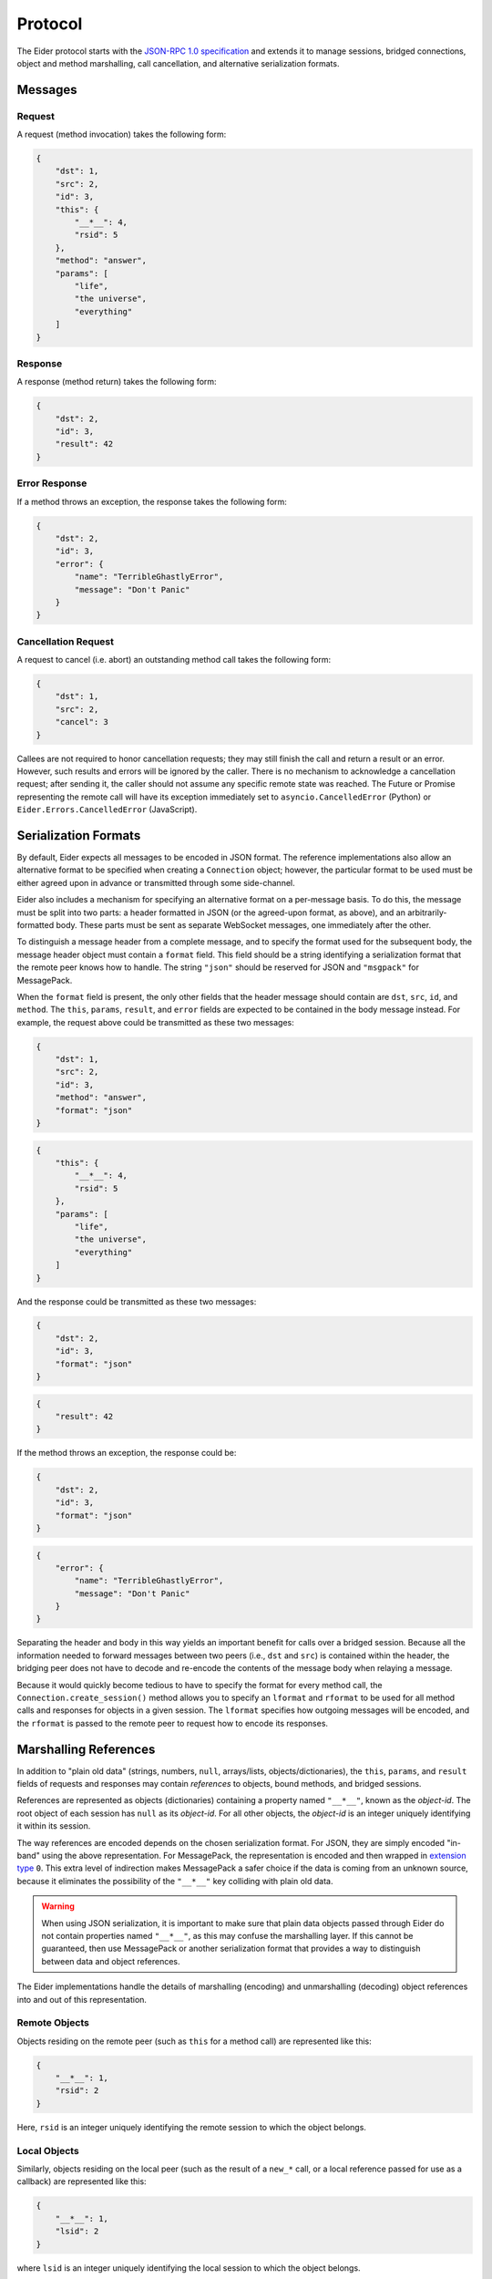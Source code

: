 .. protocol

.. _protocol:

Protocol
========

The Eider protocol starts with the `JSON-RPC 1.0 specification
<http://json-rpc.org/wiki/specification>`_ and extends it to manage sessions,
bridged connections, object and method marshalling, call cancellation, and
alternative serialization formats.


.. _message:

Messages
--------

Request
^^^^^^^

A request (method invocation) takes the following form:

.. sourcecode:: json

    {
        "dst": 1,
        "src": 2,
        "id": 3,
        "this": {
            "__*__": 4,
            "rsid": 5
        },
        "method": "answer",
        "params": [
            "life",
            "the universe",
            "everything"
        ]
    }

.. describe:: dst

    For calls that should be forwarded (bridged) to another peer, this is an
    integer identifying the destination connection.  For direct calls, it
    should be ``null`` or not present.

.. describe:: src

    For calls that have been forwarded (bridged) from another peer, this is an
    integer identifying the source connection.  For direct calls, it should be
    ``null`` or not present.

.. describe:: id

    This is an integer uniquely identifying the request.  It may also be
    ``null`` or not present, in which case no response will be returned.

.. describe:: this

    A reference to the object whose method is to be invoked (see :ref:`object
    marshalling <marshal>`).  For calls to the ``LocalSessionManager`` (e.g.
    :ref:`open() <session>` and :ref:`free() <native_free>`), this may be
    ``null`` or not present.

.. describe:: method

    A string identifying the method to be invoked.

.. describe:: params

    An array of arguments to pass to the method.  May be not present if there
    are no arguments.


Response
^^^^^^^^

A response (method return) takes the following form:

.. sourcecode:: json

    {
        "dst": 2,
        "id": 3,
        "result": 42
    }

.. describe:: dst

    For responses to forwarded (bridged) calls, this is an integer identifying
    the origin of the call (the ``src`` of the request becomes the ``dst`` of
    the response).  For direct responses, this should be ``null`` or not
    present.

.. describe:: id

    An integer identifying the request to which this response corresponds.

.. describe:: result

    The return value of the call, or ``null`` if the method did not return a
    value.  If this property is missing, Eider will interpret the message as an
    error response.


Error Response
^^^^^^^^^^^^^^

If a method throws an exception, the response takes the following form:

.. sourcecode:: json

    {
        "dst": 2,
        "id": 3,
        "error": {
            "name": "TerribleGhastlyError",
            "message": "Don't Panic"
        }
    }

.. describe:: dst

    This has the same meaning as for successful responses.

.. describe:: id

    This has the same meaning as for successful responses.

.. describe:: error

    This is an object representing the thrown exception.  At minimum, it should
    have ``name`` and ``message`` string properties describing the type of
    error and any pertinent details.  It may also have a ``stack`` string
    property with a stack trace (the format of which is
    implementation-specific).

    Eider implementations may attempt to use the ``name`` field to convert the
    exception to an appropriate native exception type before passing it to
    client code.  They may also use the ``stack`` field as appropriate to
    simulate exception chaining.


.. _cancel:

Cancellation Request
^^^^^^^^^^^^^^^^^^^^

A request to cancel (i.e. abort) an outstanding method call takes the following
form:

.. sourcecode:: json

    {
        "dst": 1,
        "src": 2,
        "cancel": 3
    }

.. describe:: dst

    This has the same meaning as for method call requests.

.. describe:: src

    This has the same meaning as for method call requests.

.. describe:: cancel

    This is an integer identifying the request which the caller wishes to
    cancel.

Callees are not required to honor cancellation requests; they may still finish
the call and return a result or an error.  However, such results and errors
will be ignored by the caller.  There is no mechanism to acknowledge a
cancellation request; after sending it, the caller should not assume any
specific remote state was reached.  The Future or Promise representing the
remote call will have its exception immediately set to
``asyncio.CancelledError`` (Python) or ``Eider.Errors.CancelledError``
(JavaScript).


.. _format:

Serialization Formats
---------------------

By default, Eider expects all messages to be encoded in JSON format.  The
reference implementations also allow an alternative format to be specified when
creating a ``Connection`` object; however, the particular format to be used
must be either agreed upon in advance or transmitted through some side-channel.

Eider also includes a mechanism for specifying an alternative format on a
per-message basis.  To do this, the message must be split into two parts: a
header formatted in JSON (or the agreed-upon format, as above), and an
arbitrarily-formatted body.  These parts must be sent as separate WebSocket
messages, one immediately after the other.

To distinguish a message header from a complete message, and to specify the
format used for the subsequent body, the message header object must contain a
``format`` field.  This field should be a string identifying a serialization
format that the remote peer knows how to handle.  The string ``"json"`` should
be reserved for JSON and ``"msgpack"`` for MessagePack.

When the ``format`` field is present, the only other fields that the header
message should contain are ``dst``, ``src``, ``id``, and ``method``.  The
``this``, ``params``, ``result``, and ``error`` fields are expected to be
contained in the body message instead.  For example, the request above could be
transmitted as these two messages:

.. sourcecode:: json

    {
        "dst": 1,
        "src": 2,
        "id": 3,
        "method": "answer",
        "format": "json"
    }

.. sourcecode:: json

    {
        "this": {
            "__*__": 4,
            "rsid": 5
        },
        "params": [
            "life",
            "the universe",
            "everything"
        ]
    }

And the response could be transmitted as these two messages:

.. sourcecode:: json

    {
        "dst": 2,
        "id": 3,
        "format": "json"
    }

.. sourcecode:: json

    {
        "result": 42
    }

If the method throws an exception, the response could be:

.. sourcecode:: json

    {
        "dst": 2,
        "id": 3,
        "format": "json"
    }

.. sourcecode:: json

    {
        "error": {
            "name": "TerribleGhastlyError",
            "message": "Don't Panic"
        }
    }

Separating the header and body in this way yields an important benefit for
calls over a bridged session.  Because all the information needed to forward
messages between two peers (i.e., ``dst`` and ``src``) is contained within the
header, the bridging peer does not have to decode and re-encode the contents of
the message body when relaying a message.

Because it would quickly become tedious to have to specify the format for every
method call, the ``Connection.create_session()`` method allows you to specify
an ``lformat`` and ``rformat`` to be used for all method calls and responses
for objects in a given session.  The ``lformat`` specifies how outgoing
messages will be encoded, and the ``rformat`` is passed to the remote peer to
request how to encode its responses.


.. _marshal:

Marshalling References
----------------------

In addition to "plain old data" (strings, numbers, ``null``, arrays/lists,
objects/dictionaries), the ``this``, ``params``, and ``result`` fields of
requests and responses may contain *references* to objects, bound methods, and
bridged sessions.

References are represented as objects (dictionaries) containing a property
named ``"__*__"``, known as the `object-id`.  The root object of each session
has ``null`` as its `object-id`.  For all other objects, the `object-id` is an
integer uniquely identifying it within its session.

The way references are encoded depends on the chosen serialization format.  For
JSON, they are simply encoded "in-band" using the above representation.  For
MessagePack, the representation is encoded and then wrapped in `extension type
<https://github.com/msgpack/msgpack/blob/master/spec.md#types-extension-type>`_
``0``.  This extra level of indirection makes MessagePack a safer choice if the
data is coming from an unknown source, because it eliminates the possibility of
the ``"__*__"`` key colliding with plain old data.

.. warning:: When using JSON serialization, it is important to make sure that
    plain data objects passed through Eider do not contain properties named
    ``"__*__"``, as this may confuse the marshalling layer.  If this cannot be
    guaranteed, then use MessagePack or another serialization format that
    provides a way to distinguish between data and object references.

The Eider implementations handle the details of marshalling (encoding) and
unmarshalling (decoding) object references into and out of this representation.


Remote Objects
^^^^^^^^^^^^^^

Objects residing on the remote peer (such as ``this`` for a method call) are
represented like this:

.. sourcecode:: json

    {
        "__*__": 1,
        "rsid": 2
    }

Here, ``rsid`` is an integer uniquely identifying the remote session to which
the object belongs.


Local Objects
^^^^^^^^^^^^^

Similarly, objects residing on the local peer (such as the result of a
``new_*`` call, or a local reference passed for use as a callback) are
represented like this:

.. sourcecode:: json

    {
        "__*__": 1,
        "lsid": 2
    }

where ``lsid`` is an integer uniquely identifying the local session to which
the object belongs.


Bound Methods
^^^^^^^^^^^^^

References to bound methods of local and remote objects may also be included in
Eider messages.  The representation of the ``frobnicate`` method of a remote
object with `object-id` of ``1`` in remote session ``2`` would look like this:

.. sourcecode:: json

    {
        "__*__": 1,
        "rsid": 2,
        "method": "frobnicate"
    }

Change ``rsid`` to ``lsid`` to refer to a method of a local object instead.


Bridged Sessions
^^^^^^^^^^^^^^^^

When a peer `B` creates a bridged session between peers `A` and `C`, it is
passed back to peer `A` using this representation:

.. sourcecode:: json

    {
        "__*__": 1,
        "lsid": 2,
        "bridge": {
            "dst": 3,
            "rsid": 4,
            "lformat": "json"
        }
    }

The `object-id` and ``lsid`` fields identify the bridge object on peer `B`,
used to manage the lifetime of the bridge.  Within the ``bridge`` field, the
``dst`` field identifies peer `C`, the ``rsid`` field identifies the remote
session on peer `C`, and ``lformat`` is the requested serialization format for
peer `A` to use when making calls or responding to callbacks.


.. _session:

Session Management
------------------

When a connection is first established, there are no remote sessions yet, and
therefore no remote objects with methods to call.  With no methods to call, how
do you create a remote session?  The answer is that every Eider connection
provides a special session (with ``lsid`` of ``null``) whose root object
provides a special method:

.. py:method:: LocalSessionManager.open(lsid, lformat=None)

    Create a new session which may be subsequently identified with ``lsid``.
    Method call responses and callbacks originating from this session will be
    encoded using the requested ``lformat``.

It should not be necessary to call this method directly;
``Connection.create_session()`` will handle this for you.

A remote session is closed when its root object is released.  Again, this
should not be done directly, but rather by calling ``RemoteSession.close()`` or
using the session in a ``with`` statement (Python 3.4), ``async with``
statement (Python 3.5+), or ``Eider.using()`` (JavaScript).


.. _native_free:

Native Objects
--------------

The ``null`` session also provides a method that becomes important when passing
native objects and functions:

.. py:method:: LocalSessionManager.free(lsid, loid)

    Release the specified object.  For instances of ``LocalObject``, this is
    has the same effect as calling ``release()``.  For native objects, which do
    not participate in Eider's reference-counting protocol, this deletes the
    connection's internal reference to the object.  This method is called
    internally by ``RemoteObject._close()`` to mask the difference between
    ``LocalObject`` instances and native objects.
